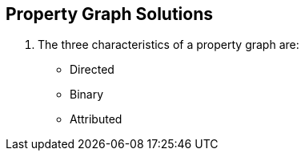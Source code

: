 == Property Graph Solutions

1. The three characteristics of a property graph are:
* Directed
* Binary
* Attributed